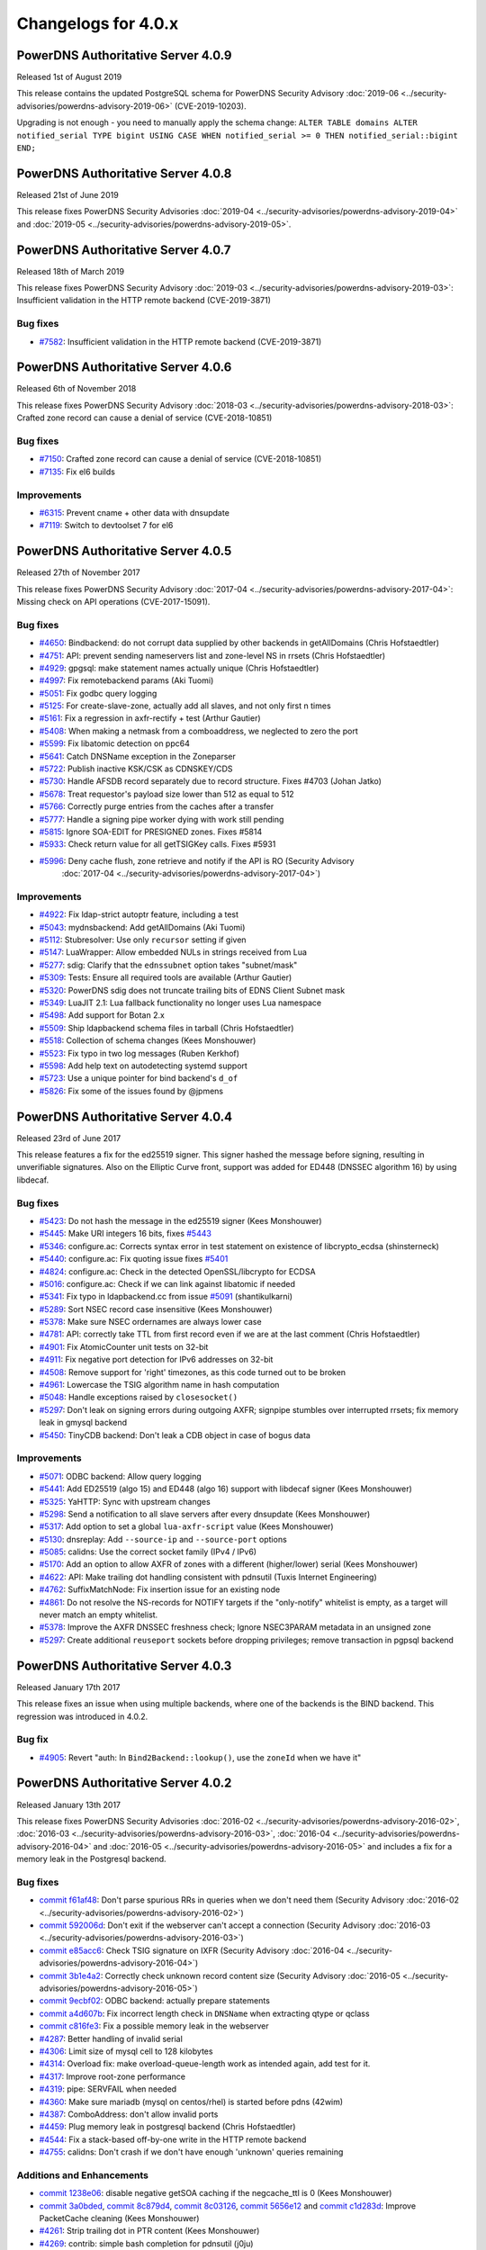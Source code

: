 Changelogs for 4.0.x
====================

PowerDNS Authoritative Server 4.0.9
-----------------------------------

Released 1st of August 2019

This release contains the updated PostgreSQL schema for PowerDNS Security Advisory :doc:`2019-06 <../security-advisories/powerdns-advisory-2019-06>` (CVE-2019-10203).

Upgrading is not enough - you need to manually apply the schema change: ``ALTER TABLE domains ALTER notified_serial TYPE bigint USING CASE WHEN notified_serial >= 0 THEN notified_serial::bigint END;``

PowerDNS Authoritative Server 4.0.8
-----------------------------------

Released 21st of June 2019

This release fixes PowerDNS Security Advisories
:doc:`2019-04 <../security-advisories/powerdns-advisory-2019-04>` and
:doc:`2019-05 <../security-advisories/powerdns-advisory-2019-05>`.

PowerDNS Authoritative Server 4.0.7
-----------------------------------

Released 18th of March 2019

This release fixes PowerDNS Security Advisory
:doc:`2019-03 <../security-advisories/powerdns-advisory-2019-03>`: Insufficient validation in the HTTP remote backend (CVE-2019-3871)

Bug fixes
~~~~~~~~~

- `#7582 <https://github.com/PowerDNS/pdns/pull/7582>`__: Insufficient validation in the HTTP remote backend (CVE-2019-3871)


PowerDNS Authoritative Server 4.0.6
-----------------------------------

Released 6th of November 2018

This release fixes PowerDNS Security Advisory
:doc:`2018-03 <../security-advisories/powerdns-advisory-2018-03>`: Crafted zone record can cause a denial of service (CVE-2018-10851)

Bug fixes
~~~~~~~~~

- `#7150 <https://github.com/PowerDNS/pdns/pull/7150>`__: Crafted zone record can cause a denial of service (CVE-2018-10851)
- `#7135 <https://github.com/PowerDNS/pdns/pull/7135>`__: Fix el6 builds

Improvements
~~~~~~~~~~~~

- `#6315 <https://github.com/PowerDNS/pdns/pull/6315>`__: Prevent cname + other data with dnsupdate
- `#7119 <https://github.com/PowerDNS/pdns/pull/7119>`__: Switch to devtoolset 7 for el6

PowerDNS Authoritative Server 4.0.5
-----------------------------------

Released 27th of November 2017

This release fixes PowerDNS Security Advisory
:doc:`2017-04 <../security-advisories/powerdns-advisory-2017-04>`: Missing check on API operations (CVE-2017-15091).

Bug fixes
~~~~~~~~~

- `#4650 <https://github.com/PowerDNS/pdns/pull/4650>`__: Bindbackend: do not corrupt data supplied by other backends in getAllDomains (Chris Hofstaedtler)
- `#4751 <https://github.com/PowerDNS/pdns/pull/4751>`__: API: prevent sending nameservers list and zone-level NS in rrsets (Chris Hofstaedtler)
- `#4929 <https://github.com/PowerDNS/pdns/pull/4929>`__: gpgsql: make statement names actually unique (Chris Hofstaedtler)
- `#4997 <https://github.com/PowerDNS/pdns/pull/4997>`__: Fix remotebackend params (Aki Tuomi)
- `#5051 <https://github.com/PowerDNS/pdns/pull/5051>`__: Fix godbc query logging
- `#5125 <https://github.com/PowerDNS/pdns/pull/5125>`__: For create-slave-zone, actually add all slaves, and not only first n times
- `#5161 <https://github.com/PowerDNS/pdns/pull/5161>`__: Fix a regression in axfr-rectify + test (Arthur Gautier)
- `#5408 <https://github.com/PowerDNS/pdns/pull/5408>`__: When making a netmask from a comboaddress, we neglected to zero the port
- `#5599 <https://github.com/PowerDNS/pdns/pull/5599>`__: Fix libatomic detection on ppc64
- `#5641 <https://github.com/PowerDNS/pdns/pull/5641>`__: Catch DNSName exception in the Zoneparser
- `#5722 <https://github.com/PowerDNS/pdns/pull/5722>`__: Publish inactive KSK/CSK as CDNSKEY/CDS
- `#5730 <https://github.com/PowerDNS/pdns/pull/5730>`__: Handle AFSDB record separately due to record structure. Fixes #4703 (Johan Jatko)
- `#5678 <https://github.com/PowerDNS/pdns/pull/5678>`__: Treat requestor's payload size lower than 512 as equal to 512
- `#5766 <https://github.com/PowerDNS/pdns/pull/5766>`__: Correctly purge entries from the caches after a transfer
- `#5777 <https://github.com/PowerDNS/pdns/pull/5777>`__: Handle a signing pipe worker dying with work still pending
- `#5815 <https://github.com/PowerDNS/pdns/pull/5815>`__: Ignore SOA-EDIT for PRESIGNED zones. Fixes #5814
- `#5933 <https://github.com/PowerDNS/pdns/pull/5933>`__: Check return value for all getTSIGKey calls. Fixes #5931
- `#5996 <https://github.com/PowerDNS/pdns/pull/5996>`__: Deny cache flush, zone retrieve and notify if the API is RO (Security Advisory
   :doc:`2017-04 <../security-advisories/powerdns-advisory-2017-04>`)

Improvements
~~~~~~~~~~~~

- `#4922 <https://github.com/PowerDNS/pdns/pull/4922>`__: Fix ldap-strict autoptr feature, including a test
- `#5043 <https://github.com/PowerDNS/pdns/pull/5043>`__: mydnsbackend: Add getAllDomains (Aki Tuomi)
- `#5112 <https://github.com/PowerDNS/pdns/pull/5112>`__: Stubresolver: Use only ``recursor`` setting if given
- `#5147 <https://github.com/PowerDNS/pdns/pull/5147>`__: LuaWrapper: Allow embedded NULs in strings received from Lua
- `#5277 <https://github.com/PowerDNS/pdns/pull/5277>`__: sdig: Clarify that the ``ednssubnet`` option takes "subnet/mask"
- `#5309 <https://github.com/PowerDNS/pdns/pull/5309>`__: Tests: Ensure all required tools are available (Arthur Gautier)
- `#5320 <https://github.com/PowerDNS/pdns/pull/5320>`__: PowerDNS sdig does not truncate trailing bits of EDNS Client Subnet mask
- `#5349 <https://github.com/PowerDNS/pdns/pull/5349>`__: LuaJIT 2.1: Lua fallback functionality no longer uses Lua namespace
- `#5498 <https://github.com/PowerDNS/pdns/pull/5498>`__: Add support for Botan 2.x
- `#5509 <https://github.com/PowerDNS/pdns/pull/5509>`__: Ship ldapbackend schema files in tarball (Chris Hofstaedtler)
- `#5518 <https://github.com/PowerDNS/pdns/pull/5518>`__: Collection of schema changes (Kees Monshouwer)
- `#5523 <https://github.com/PowerDNS/pdns/pull/5523>`__: Fix typo in two log messages (Ruben Kerkhof)
- `#5598 <https://github.com/PowerDNS/pdns/pull/5598>`__: Add help text on autodetecting systemd support
- `#5723 <https://github.com/PowerDNS/pdns/pull/5723>`__: Use a unique pointer for bind backend's ``d_of``
- `#5826 <https://github.com/PowerDNS/pdns/pull/5826>`__: Fix some of the issues found by @jpmens

PowerDNS Authoritative Server 4.0.4
-----------------------------------

Released 23rd of June 2017

This release features a fix for the ed25519 signer. This signer hashed
the message before signing, resulting in unverifiable signatures. Also
on the Elliptic Curve front, support was added for ED448 (DNSSEC
algorithm 16) by using libdecaf.

Bug fixes
~~~~~~~~~

-  `#5423 <https://github.com/PowerDNS/pdns/pull/5423>`__: Do not hash
   the message in the ed25519 signer (Kees Monshouwer)
-  `#5445 <https://github.com/PowerDNS/pdns/pull/5445>`__: Make URI
   integers 16 bits, fixes
   `#5443 <https://github.com/PowerDNS/pdns/issues/5443>`__
-  `#5346 <https://github.com/PowerDNS/pdns/pull/5346>`__: configure.ac:
   Corrects syntax error in test statement on existence of
   libcrypto\_ecdsa (shinsterneck)
-  `#5440 <https://github.com/PowerDNS/pdns/pull/5440>`__: configure.ac:
   Fix quoting issue fixes
   `#5401 <https://github.com/PowerDNS/pdns/issues/5401>`__
-  `#4824 <https://github.com/PowerDNS/pdns/pull/4824>`__: configure.ac:
   Check in the detected OpenSSL/libcrypto for ECDSA
-  `#5016 <https://github.com/PowerDNS/pdns/pull/5016>`__: configure.ac:
   Check if we can link against libatomic if needed
-  `#5341 <https://github.com/PowerDNS/pdns/pull/5341>`__: Fix typo in
   ldapbackend.cc from issue
   `#5091 <https://github.com/PowerDNS/pdns/issues/5091>`__
   (shantikulkarni)
-  `#5289 <https://github.com/PowerDNS/pdns/pull/5289>`__: Sort NSEC
   record case insensitive (Kees Monshouwer)
-  `#5378 <https://github.com/PowerDNS/pdns/pull/5378>`__: Make sure
   NSEC ordernames are always lower case
-  `#4781 <https://github.com/PowerDNS/pdns/pull/4781>`__: API:
   correctly take TTL from first record even if we are at the last
   comment (Chris Hofstaedtler)
-  `#4901 <https://github.com/PowerDNS/pdns/pull/4901>`__: Fix
   AtomicCounter unit tests on 32-bit
-  `#4911 <https://github.com/PowerDNS/pdns/pull/4911>`__: Fix negative
   port detection for IPv6 addresses on 32-bit
-  `#4508 <https://github.com/PowerDNS/pdns/pull/4508>`__: Remove
   support for 'right' timezones, as this code turned out to be broken
-  `#4961 <https://github.com/PowerDNS/pdns/pull/4961>`__: Lowercase the
   TSIG algorithm name in hash computation
-  `#5048 <https://github.com/PowerDNS/pdns/pull/5048>`__: Handle
   exceptions raised by ``closesocket()``
-  `#5297 <https://github.com/PowerDNS/pdns/pull/5297>`__: Don't leak on
   signing errors during outgoing AXFR; signpipe stumbles over
   interrupted rrsets; fix memory leak in gmysql backend
-  `#5450 <https://github.com/PowerDNS/pdns/pull/5450>`__: TinyCDB
   backend: Don't leak a CDB object in case of bogus data

Improvements
~~~~~~~~~~~~

-  `#5071 <https://github.com/PowerDNS/pdns/pull/5071>`__: ODBC backend:
   Allow query logging
-  `#5441 <https://github.com/PowerDNS/pdns/pull/5441>`__: Add ED25519
   (algo 15) and ED448 (algo 16) support with libdecaf signer (Kees
   Monshouwer)
-  `#5325 <https://github.com/PowerDNS/pdns/pull/5325>`__: YaHTTP: Sync
   with upstream changes
-  `#5298 <https://github.com/PowerDNS/pdns/pull/5298>`__: Send a
   notification to all slave servers after every dnsupdate (Kees
   Monshouwer)
-  `#5317 <https://github.com/PowerDNS/pdns/pull/5317>`__: Add option to
   set a global ``lua-axfr-script`` value (Kees Monshouwer)
-  `#5130 <https://github.com/PowerDNS/pdns/pull/5130>`__: dnsreplay:
   Add ``--source-ip`` and ``--source-port`` options
-  `#5085 <https://github.com/PowerDNS/pdns/pull/5085>`__: calidns: Use
   the correct socket family (IPv4 / IPv6)
-  `#5170 <https://github.com/PowerDNS/pdns/pull/5170>`__: Add an option
   to allow AXFR of zones with a different (higher/lower) serial (Kees
   Monshouwer)
-  `#4622 <https://github.com/PowerDNS/pdns/pull/4622>`__: API: Make
   trailing dot handling consistent with pdnsutil (Tuxis Internet
   Engineering)
-  `#4762 <https://github.com/PowerDNS/pdns/pull/4762>`__:
   SuffixMatchNode: Fix insertion issue for an existing node
-  `#4861 <https://github.com/PowerDNS/pdns/pull/4861>`__: Do not
   resolve the NS-records for NOTIFY targets if the "only-notify"
   whitelist is empty, as a target will never match an empty whitelist.
-  `#5378 <https://github.com/PowerDNS/pdns/pull/5378>`__: Improve the
   AXFR DNSSEC freshness check; Ignore NSEC3PARAM metadata in an
   unsigned zone
-  `#5297 <https://github.com/PowerDNS/pdns/pull/5297>`__: Create
   additional ``reuseport`` sockets before dropping privileges; remove
   transaction in pgpsql backend

PowerDNS Authoritative Server 4.0.3
-----------------------------------

Released January 17th 2017

This release fixes an issue when using multiple backends, where one of
the backends is the BIND backend. This regression was introduced in
4.0.2.

Bug fix
~~~~~~~

-  `#4905 <https://github.com/PowerDNS/pdns/pull/4905>`__: Revert "auth:
   In ``Bind2Backend::lookup()``, use the ``zoneId`` when we have it"

PowerDNS Authoritative Server 4.0.2
-----------------------------------

Released January 13th 2017

This release fixes PowerDNS Security Advisories
:doc:`2016-02 <../security-advisories/powerdns-advisory-2016-02>`,
:doc:`2016-03 <../security-advisories/powerdns-advisory-2016-03>`,
:doc:`2016-04 <../security-advisories/powerdns-advisory-2016-04>` and
:doc:`2016-05 <../security-advisories/powerdns-advisory-2016-05>` and includes a fix
for a memory leak in the Postgresql backend.

Bug fixes
~~~~~~~~~

-  `commit f61af48 <https://github.com/PowerDNS/pdns/commit/f61af48>`__:
   Don't parse spurious RRs in queries when we don't need them (Security
   Advisory :doc:`2016-02 <../security-advisories/powerdns-advisory-2016-02>`)
-  `commit 592006d <https://github.com/PowerDNS/pdns/commit/592006d>`__:
   Don't exit if the webserver can't accept a connection (Security
   Advisory :doc:`2016-03 <../security-advisories/powerdns-advisory-2016-03>`)
-  `commit e85acc6 <https://github.com/PowerDNS/pdns/commit/e85acc6>`__:
   Check TSIG signature on IXFR (Security Advisory
   :doc:`2016-04 <../security-advisories/powerdns-advisory-2016-04>`)
-  `commit 3b1e4a2 <https://github.com/PowerDNS/pdns/commit/3b1e4a2>`__:
   Correctly check unknown record content size (Security Advisory
   :doc:`2016-05 <../security-advisories/powerdns-advisory-2016-05>`)
-  `commit 9ecbf02 <https://github.com/PowerDNS/pdns/commit/9ecbf02>`__:
   ODBC backend: actually prepare statements
-  `commit a4d607b <https://github.com/PowerDNS/pdns/commit/a4d607b>`__:
   Fix incorrect length check in ``DNSName`` when extracting qtype or
   qclass
-  `commit c816fe3 <https://github.com/PowerDNS/pdns/commit/c816fe3>`__:
   Fix a possible memory leak in the webserver
-  `#4287 <https://github.com/PowerDNS/pdns/pull/4287>`__: Better
   handling of invalid serial
-  `#4306 <https://github.com/PowerDNS/pdns/pull/4306>`__: Limit size of
   mysql cell to 128 kilobytes
-  `#4314 <https://github.com/PowerDNS/pdns/pull/4314>`__: Overload fix:
   make overload-queue-length work as intended again, add test for it.
-  `#4317 <https://github.com/PowerDNS/pdns/pull/4317>`__: Improve
   root-zone performance
-  `#4319 <https://github.com/PowerDNS/pdns/pull/4319>`__: pipe:
   SERVFAIL when needed
-  `#4360 <https://github.com/PowerDNS/pdns/pull/4360>`__: Make sure
   mariadb (mysql on centos/rhel) is started before pdns (42wim)
-  `#4387 <https://github.com/PowerDNS/pdns/pull/4387>`__: ComboAddress:
   don't allow invalid ports
-  `#4459 <https://github.com/PowerDNS/pdns/pull/4459>`__: Plug memory
   leak in postgresql backend (Chris Hofstaedtler)
-  `#4544 <https://github.com/PowerDNS/pdns/pull/4544>`__: Fix a
   stack-based off-by-one write in the HTTP remote backend
-  `#4755 <https://github.com/PowerDNS/pdns/pull/4755>`__: calidns:
   Don't crash if we don't have enough 'unknown' queries remaining

Additions and Enhancements
~~~~~~~~~~~~~~~~~~~~~~~~~~

-  `commit 1238e06 <https://github.com/PowerDNS/pdns/commit/1238e06>`__:
   disable negative getSOA caching if the negcache\_ttl is 0 (Kees
   Monshouwer)
-  `commit 3a0bded <https://github.com/PowerDNS/pdns/commit/3a0bded>`__,
   `commit 8c879d4 <https://github.com/PowerDNS/pdns/commit/8c879d4>`__,
   `commit 8c03126 <https://github.com/PowerDNS/pdns/commit/8c03126>`__,
   `commit 5656e12 <https://github.com/PowerDNS/pdns/commit/5656e12>`__
   and `commit
   c1d283d <https://github.com/PowerDNS/pdns/commit/c1d283d>`__: Improve
   PacketCache cleaning (Kees Monshouwer)
-  `#4261 <https://github.com/PowerDNS/pdns/pull/4261>`__: Strip
   trailing dot in PTR content (Kees Monshouwer)
-  `#4269 <https://github.com/PowerDNS/pdns/pull/4269>`__: contrib:
   simple bash completion for pdnsutil (j0ju)
-  `#4272 <https://github.com/PowerDNS/pdns/pull/4272>`__: Bind backend:
   update status message on reload, keep the existing zone on failure
-  `#4274 <https://github.com/PowerDNS/pdns/pull/4274>`__: report DHCID
   type (Kees Monshouwer)
-  `#4310 <https://github.com/PowerDNS/pdns/pull/4310>`__: Fix build
   with LibreSSL, for which OPENSSL\_VERSION\_NUMBER is irrelevant
-  `#4323 <https://github.com/PowerDNS/pdns/pull/4323>`__: Speedup
   DNSName creation
-  `#4335 <https://github.com/PowerDNS/pdns/pull/4335>`__: fix TSIG for
   single thread distributor (Kees Monshouwer)
-  `#4346 <https://github.com/PowerDNS/pdns/pull/4346>`__: change
   default for any-to-tcp to yes (Kees Monshouwer)
-  `#4356 <https://github.com/PowerDNS/pdns/pull/4356>`__: Don't look up
   the packet cache for TSIG-enabled queries
-  `#4403 <https://github.com/PowerDNS/pdns/pull/4403>`__: (auth) Fix
   build with OpenSSL 1.1.0 final (Chris Hofstaedtler)
-  `#4442 <https://github.com/PowerDNS/pdns/pull/4442>`__: geoipbackend:
   Fix minor naming issue (Aki Tuomi)
-  `#4454 <https://github.com/PowerDNS/pdns/pull/4454>`__: pdnsutil:
   create-slave-zone accept multiple masters (Hannu Ylitalo)
-  `#4541 <https://github.com/PowerDNS/pdns/pull/4541>`__: Backport of
   #4542: API: search should not return ENTs (Chris Hofstaedtler)
-  `#4754 <https://github.com/PowerDNS/pdns/pull/4754>`__: In
   ``Bind2Backend::lookup()``, use the ``zoneId`` when we have it

PowerDNS Authoritative Server 4.0.1
-----------------------------------

Released July 29th 2016

This release fixes two small issues and adds a setting to limit AXFR and
IXFR sizes, in response to
`CVE-2016-6172 <http://www.openwall.com/lists/oss-security/2016/07/06/4>`__.

Bug fixes
~~~~~~~~~

-  `#4126 <https://github.com/PowerDNS/pdns/pull/4126>`__ Wait for the
   connection to the carbon server to be established
-  `#4206 <https://github.com/PowerDNS/pdns/pull/4206>`__ Don't try to
   deallocate empty PG statements
-  `#4245 <https://github.com/PowerDNS/pdns/pull/4245>`__ Send the
   correct response when queried for an NSEC directly (Kees Monshouwer)
-  `#4252 <https://github.com/PowerDNS/pdns/pull/4252>`__ Don't include
   bind files if length <= 2 or > sizeof(filename)
-  `#4255 <https://github.com/PowerDNS/pdns/pull/4255>`__ Catch
   runtime\_error when parsing a broken MNAME

Improvements
~~~~~~~~~~~~

-  `#4044 <https://github.com/PowerDNS/pdns/pull/4044>`__ Make DNSPacket
   return a ComboAddress for local and remote (Aki Tuomi)
-  `#4056 <https://github.com/PowerDNS/pdns/pull/4056>`__ OpenSSL 1.1.0
   support (Chris Hofstaedtler)
-  `#4169 <https://github.com/PowerDNS/pdns/pull/4169>`__ Fix typos in a
   logmessage and exception (Chris Hofstaedtler)
-  `#4183 <https://github.com/PowerDNS/pdns/pull/4183>`__ pdnsutil:
   Remove checking of ctime and always diff the changes (Hannu Ylitalo)
-  `#4192 <https://github.com/PowerDNS/pdns/pull/4192>`__ dnsreplay:
   Only add Client Subnet stamp when asked
-  `#4250 <https://github.com/PowerDNS/pdns/pull/4250>`__ Use
   toLogString() for ringAccount (Kees Monshouwer)

Additions
~~~~~~~~~

-  `#4133 <https://github.com/PowerDNS/pdns/pull/4133>`__ Add limits to
   the size of received {A,I}XFR (CVE-2016-6172)
-  `#4142 <https://github.com/PowerDNS/pdns/pull/4142>`__ Add used
   filedescriptor statistic (Kees Monshouwer)

PowerDNS Authoritative Server 4.0.0
-----------------------------------

Released July 11th 2016

PowerDNS Authoritative Server 4.0.0 is part of `the great 4.x "Spring
Cleaning" <https://blog.powerdns.com/2015/11/28/powerdns-spring-cleaning/>`__
of PowerDNS which lasted through the end of 2015.

As part of the general cleanup and improvements, we did the following:

-  Moved to C++ 2011, a cleaner more powerful version of C++ that has
   allowed us to `improve the quality of
   implementation <http://bert-hubert.blogspot.nl/2015/01/on-c2011-quality-of-implementation.html>`__
   in many places.
-  Implemented dedicated infrastructure for dealing with DNS names that
   is fully "DNS Native" and needs less escaping and unescaping.
-  All backends derived from the Generic SQL backend use :doc:`prepared
   statements <../backends/generic-sql>`.
-  Both the server and ``pdns_control`` do the right thing when
   ``chroot``'ed.

In addition to this cleanup, 4.0.0 brings the following new features:

-  A revived ODBC backend
   (:doc:`godbc <../backends/generic-odbc>`).
-  A revived LDAP backend (:doc:`ldap <../backends/ldap>`).
-  Support for
   :doc:`CDS/CDNSKEY <../guides/kskrollcdnskey>`
   and :rfc:`7344` key-rollovers.
-  Support for the :doc:`ALIAS <../guides/alias>` record.
-  The webserver and API are no longer marked experimental.

   -  The API-path has moved to ``/api/v1``

-  DNSUpdate is no longer experimental.
-  Default ECDSA (algorithms 13 and 14) support without external
   dependencies.
-  Experimental support for ed25519 DNSSEC signatures (when compiled
   with libsodium support).
-  IXFR consumption support.
-  Many new ``pdnsutil`` commands

   -  ``help`` command now produces the help
   -  Warns if the configuration file cannot be read
   -  Does not check disabled records with ``check-zone`` unless verbose
      mode is enabled
   -  ``create-zone`` command creates a new zone
   -  ``add-record`` command to add records
   -  ``delete-rrset`` and ``replace-rrset`` commands to delete and add
      rrsets
   -  ``edit-zone`` command that spawns ``$EDITOR`` with the zone
      contents in zonefile format regardless of the backend used
      (`blogpost <https://blog.powerdns.com/2016/02/02/powerdns-authoritative-the-new-old-way-to-manage-domains/>`__

The following backend have been dropped in 4.0.0:

-  LMDB.
-  Geo (use the improved :doc:`GeoIP <../backends/geoip>`
   instead).

Important changes:

-  ``pdnssec`` has been renamed to ``pdnsutil``
-  PowerDNS Authoritative Server now listens by default on all IPv6
   addresses.
-  The default for ``pdnsutil secure-zone`` has been changed from 1 2048
   bit RSA KSK and 1 1024 bit RSA ZSK to a single 256 bit ECDSA
   (algorithm 13, ECDSAP256SHA256) key.
-  Several superfluous queries have been dropped from the SQL backend,
   if you use a non-standard SQL schema, please review the new defaults

   -  ``insert-ent-query``, ``insert-empty-non-terminal-query``,
      ``insert-ent-order-query`` have been replaced by one query named
      ``insert-empty-non-terminal-order-query``
   -  ``insert-record-order-query`` has been dropped,
      ``insert-record-query`` now sets the ordername (or NULL)
   -  ``insert-slave-query`` has been dropped, ``insert-zone-query`` now
      sets the type of zone

-  Crypto++ and mbedTLS support is dropped, these are replaced by
   OpenSSL
-  The INCEPTION and INCEPTION-WEEK SOA-EDIT metadata values are
   marked as deprecated and will be removed in 4.1

The final release has the following bug fixes compared to rc2:

-  `#4071 <https://github.com/PowerDNS/pdns/pull/4071>`__ Abort on
   backend failures at startup and retry while running (Kees Monshouwer)
-  `#4099 <https://github.com/PowerDNS/pdns/pull/4099>`__ Don't leak TCP
   connection descriptor if ``pthread_create()`` failed
-  `#4137 <https://github.com/PowerDNS/pdns/pull/4137>`__ gsqlite3:
   Check whether foreign keys should be turned on (Aki Tuomi)

And the following improvements:

-  `#3051 <https://github.com/PowerDNS/pdns/pull/3051>`__ Better error
   message for unfound new slave domains
-  `#4123 <https://github.com/PowerDNS/pdns/pull/4123>`__ check-zone:
   warn on mismatch between algo and NSEC mode

PowerDNS Authoritative Server 4.0.0-rc2
---------------------------------------

Released June 29th 2016

.. note::
  rc1 was tagged in git but never officially released. Kees
  Monshouwer discovered an issue in the gmysql backend that would
  terminate the daemon on a connection error, this fixed in rc2.

This Release Candidate adds IXFR consumption and fixes some issues with
prepared statements:

-  `#3937 <https://github.com/PowerDNS/pdns/pull/3937>`__ GSQL: use lazy
   prepared statements (Aki Tuomi)
-  `#3949 <https://github.com/PowerDNS/pdns/pull/3949>`__ Implement
   IXFR-based slaving for Authoritative, fix duplicate AXFRs
-  `#4066 <https://github.com/PowerDNS/pdns/pull/4066>`__ Don't die on a
   mysql timeout (Kees Monshouwer)

Other improvements:

-  `#4061 <https://github.com/PowerDNS/pdns/pull/4061>`__ Various fixes,
   a MySQL-query fix that improves performance and one that allows
   shorter best matches in getAuth()
-  `#3962 <https://github.com/PowerDNS/pdns/pull/3962>`__ Fix OpenBSD
   support
-  `#3972 <https://github.com/PowerDNS/pdns/pull/3972>`__ API: change
   PATCH/PUT on zones to return 204 No Content instead of full zone
   (Chris Hofstaedtler)
-  `#3917 <https://github.com/PowerDNS/pdns/pull/3917>`__ Remotebackend:
   Add getAllDomains call (Aki Tuomi)

Bug fixes and changes:

-  `#3998 <https://github.com/PowerDNS/pdns/pull/3998>`__ remove
   gsql::isOurDomain for now (Kees Monshouwer)
-  `#3989 <https://github.com/PowerDNS/pdns/pull/3989>`__ Fix usage of
   std::distance() in DNSName::isPartOf()
-  `#4001 <https://github.com/PowerDNS/pdns/pull/4001>`__ re enable
   validDNSName() check (Kees Monshouwer)
-  `#3930 <https://github.com/PowerDNS/pdns/pull/3930>`__ Have
   pdns\_control bind-add-zone check for zonefile
-  `#3400 <https://github.com/PowerDNS/pdns/pull/3400>`__ Fix building
   on OpenIndiana
-  `#3961 <https://github.com/PowerDNS/pdns/pull/3961>`__ Allow building
   on CentOS 6 i386
-  `#3940 <https://github.com/PowerDNS/pdns/pull/3940>`__ auth: Don't
   build dnsbulktest and dnstcpbench if boost is too old, fixes building
   on CentOS 6
-  `#3931 <https://github.com/PowerDNS/pdns/pull/3931>`__ Rename
   ``notify`` to ``pdns_notify`` (Chris Hofstaedtler)

PowerDNS Authoritative Server 4.0.0-beta1
-----------------------------------------

Released May 27th 2016

This release features several small fixes and deprecations.

Improvements and Additions
~~~~~~~~~~~~~~~~~~~~~~~~~~

-  `#3851 <https://github.com/PowerDNS/pdns/pull/3851>`__ Disable
   algorithm 13 and 14 if OpenSSL does not support ecdsa or the required
   curves (Kees Monshouwer)
-  `#3857 <https://github.com/PowerDNS/pdns/pull/3857>`__ Add simple
   stubquery tool for testing the stubresolver
-  `#3859 <https://github.com/PowerDNS/pdns/pull/3859>`__ build scripts:
   Stop patching config-dir in pdns.conf (Chris Hofstaedtler)
-  `#3872 <https://github.com/PowerDNS/pdns/pull/3872>`__ Add support
   for multiple carbon servers
-  `#3901 <https://github.com/PowerDNS/pdns/pull/3901>`__ Add support
   for virtual hosting with systemd

Bug fixes
~~~~~~~~~

-  `#3856 <https://github.com/PowerDNS/pdns/pull/3856>`__ Deal with
   unset name in nproxy replies

PowerDNS Authoritative Server 4.0.0-alpha3
------------------------------------------

Released May 11th 2016

Notable changes since 4.0.0-alpha2

-  `#3415 <https://github.com/PowerDNS/pdns/pull/3415>`__ pdnsutil: add
   clear-zone command
-  `#3586 <https://github.com/PowerDNS/pdns/pull/3586>`__ Remove
   send-root-referral option
-  `#3578 <https://github.com/PowerDNS/pdns/pull/3578>`__ Add
   disable-syslog option
-  `#3733 <https://github.com/PowerDNS/pdns/pull/3733>`__ ALIAS
   improvements: DNSSEC and optional on-AXFR expansion of records
-  `#3764 <https://github.com/PowerDNS/pdns/pull/3764>`__ Notify support
   for systemd
-  `#3807 <https://github.com/PowerDNS/pdns/pull/3807>`__ Add TTL
   settings for DNSSECKeeper's caches

Bug fixes
~~~~~~~~~

-  `#3553 <https://github.com/PowerDNS/pdns/pull/3553>`__ pdnsutil:
   properly show key sizes for presigned zones in show-zone
-  `#3507 <https://github.com/PowerDNS/pdns/pull/3507>`__ webserver:
   mask out the api-key setting (Chris Hofstaedtler)
-  `#3580 <https://github.com/PowerDNS/pdns/pull/3580>`__ bindbackend:
   set domain in list() (Kees Monshouwer)
-  `#3595 <https://github.com/PowerDNS/pdns/pull/3595>`__ pdnsutil: add
   NS record without trailing dot with create-zone
-  `#3653 <https://github.com/PowerDNS/pdns/pull/3653>`__ Allow tabs as
   whitespace in zonefiles
-  `#3666 <https://github.com/PowerDNS/pdns/pull/3666>`__ Restore
   recycle backend behaviour (Kees Monshouwer)
-  `#3612 <https://github.com/PowerDNS/pdns/pull/3612>`__ Prevent
   segfault in PostgreSQL backend
-  `#3779 <https://github.com/PowerDNS/pdns/pull/3779>`__,
   `#3768 <https://github.com/PowerDNS/pdns/pull/3768>`__,
   `#3766 <https://github.com/PowerDNS/pdns/pull/3766>`__,
   `#3783 <https://github.com/PowerDNS/pdns/pull/3783>`__ and
   `#3789 <https://github.com/PowerDNS/pdns/pull/3789>`__ DNSName and
   other hardening improvements
-  `#3784 <https://github.com/PowerDNS/pdns/pull/3784>`__ fix SOA
   caching with multiple backends (Kees Monshouwer)
-  `#3827 <https://github.com/PowerDNS/pdns/pull/3827>`__ Force
   NSEC3PARAM algorithm to 1, fixes validation issues when set to not 1

Improvements
~~~~~~~~~~~~

-  `#3637 <https://github.com/PowerDNS/pdns/pull/3637>`__,
   `#3678 <https://github.com/PowerDNS/pdns/pull/3678>`__,
   `#3740 <https://github.com/PowerDNS/pdns/pull/3740>`__ Correct
   root-zone slaving and serving (Kees Monshouwer and others)
-  `#3495 <https://github.com/PowerDNS/pdns/pull/3495>`__ API: Add
   discovery endpoint (Chris Hofstaedtler)
-  `#3389 <https://github.com/PowerDNS/pdns/pull/3389>`__ pdnsutil:
   support chroot
-  `#3596 <https://github.com/PowerDNS/pdns/pull/3596>`__ Remove
   botan-based ecdsa and rsa signers (Kees Monshouwer)
-  `#3478 <https://github.com/PowerDNS/pdns/pull/3478>`__,
   `#3603 <https://github.com/PowerDNS/pdns/pull/3603>`__,
   `#3628 <https://github.com/PowerDNS/pdns/pull/3628>`__ Various build
   system improvements (Ruben Kerkhof)
-  `#3621 <https://github.com/PowerDNS/pdns/pull/3621>`__ Always
   lowercase when inserting into the database
-  `#3651 <https://github.com/PowerDNS/pdns/pull/3651>`__ Rename
   PUBLISH\_\* to PUBLISH-\* domainmetadata
-  `#3656 <https://github.com/PowerDNS/pdns/pull/3656>`__ API: clean up
   cryptokeys resource (Chris Hofstaedtler)
-  `#3632 <https://github.com/PowerDNS/pdns/pull/3632>`__ pdnsutil: Fix
   exit statuses to constants and return 0 when success (saltsa)
-  `#3655 <https://github.com/PowerDNS/pdns/pull/3655>`__ API: Fix
   set-ptr to honor SOA-EDIT-API (Chris Hofstaedtler)
-  `#3720 <https://github.com/PowerDNS/pdns/pull/3720>`__ Many fixes for
   dnswasher (Robert Edmonds)
-  `#3707 <https://github.com/PowerDNS/pdns/pull/3707>`__,
   `#3788 <https://github.com/PowerDNS/pdns/pull/3788>`__ Make MySQL
   timeout configurable (Kees Monshouwer and Brynjar Eide)
-  `#3806 <https://github.com/PowerDNS/pdns/pull/3806>`__ Move key
   validity check out of ``fromISCMap()``, improves DNSSEC performance
-  `#3820 <https://github.com/PowerDNS/pdns/pull/3820>`__ pdnsutil
   load-zone: ignore double SOA

PowerDNS Authoritative Server 4.0.0-alpha2
------------------------------------------

Released February 25th 2016

Notable changes since 4.0.0-alpha1

-  `#3037 <https://github.com/PowerDNS/pdns/pull/3037>`__ Remove
   superfluous gsql queries and stop relying on schema defaults
-  `#3176 <https://github.com/PowerDNS/pdns/pull/3176>`__,
   `#3139 <https://github.com/PowerDNS/pdns/pull/3139>`__ OpenSSL
   support (Chris Hofstaedtler and Kees Monshouwer)
-  `#3128 <https://github.com/PowerDNS/pdns/pull/3128>`__ ECDSA support
   to DNSSEC infra via OpenSSL (Kees Monshouwer)
-  `#3281 <https://github.com/PowerDNS/pdns/pull/3281>`__,
   `#3283 <https://github.com/PowerDNS/pdns/pull/3283>`__,
   `#3363 <https://github.com/PowerDNS/pdns/pull/3363>`__ Remove
   Crypto++ and mbedTLS support
-  `#3298 <https://github.com/PowerDNS/pdns/pull/3298>`__ Implement
   pdnsutil create-zone zone nsname, add-record, delete-rrset,
   replace-rrset
-  `#3407 <https://github.com/PowerDNS/pdns/pull/3407>`__ API: Permit
   wildcard manipulation (Aki Tuomi)
-  `#3230 <https://github.com/PowerDNS/pdns/pull/3230>`__ API: drop
   JSONP, add web security headers (Chris Hofstaedtler)
-  `#3428 <https://github.com/PowerDNS/pdns/pull/3428>`__ API: Fix
   zone/records design mistake (Chris Hofstaedtler)

   -  **Note**: this is a breaking change from alpha1, please review the
      `API documentation <../httpapi>`

Bug fixes
~~~~~~~~~

-  `#3124 <https://github.com/PowerDNS/pdns/pull/3124>`__ Fix several
   bugs with introduced with the change to a single signing key (e.g.
   the SEP bit is set on these single keys)
-  `#3151 <https://github.com/PowerDNS/pdns/pull/3151>`__ Catch DNSName
   build errors in dynhandler (Chris Hofstaedtler)
-  `#3264 <https://github.com/PowerDNS/pdns/pull/3264>`__ GeoIP backend:
   Use correct id numbers for domains (Aki Tuomi)
-  `#3271 <https://github.com/PowerDNS/pdns/pull/3271>`__ ZoneParser:
   Throw PDNSException on too many SOA data elements
-  `#3302 <https://github.com/PowerDNS/pdns/pull/3302>`__ Fix
   bindbackend's feedRecord to handle being slave for the root
-  `#3399 <https://github.com/PowerDNS/pdns/pull/3399>`__ Report OpenSSL
   RSA keysize in bits (Kees Monshouwer)

Improvements
~~~~~~~~~~~~

-  `#3119 <https://github.com/PowerDNS/pdns/pull/3119>`__ Show DNSSEC
   keys for slaved zone (Aki Tuomi)
-  `#3255 <https://github.com/PowerDNS/pdns/pull/3255>`__ Don't log
   authentication errors before sending HTTP basic auth challenge (Jan
   Broer)
-  `#3338 <https://github.com/PowerDNS/pdns/pull/3338>`__ Add weight
   feature to GeoIP backend (Aki Tuomi)
-  `#3364 <https://github.com/PowerDNS/pdns/pull/3364>`__ Shrink
   PacketID by 10% by eliminating padding. (Andrew Nelless)
-  `#3443 <https://github.com/PowerDNS/pdns/pull/3443>`__ Many speedup
   and correctness fixes

PowerDNS Authoritative Server 4.0.0-alpha1
------------------------------------------

Released December 24th 2015
